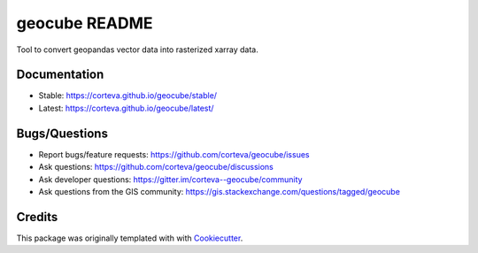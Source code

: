 ==============
geocube README
==============

Tool to convert geopandas vector data into rasterized xarray data.

.. image:: https://badges.gitter.im/corteva--geocube/community.svg
   :alt: Join the chat at https://gitter.im/corteva--geocube/community
   :target: https://gitter.im/corteva--geocube/community?utm_source=badge&utm_medium=badge&utm_campaign=pr-badge

.. image:: https://img.shields.io/badge/all_contributors-12-orange.svg?style=flat-square
    :alt: All Contributors
    :target: https://github.com/corteva/geocube/blob/master/AUTHORS.rst

.. image:: https://img.shields.io/badge/license-BSD%203--Clause-yellow.svg
    :target: https://github.com/corteva/geocube/blob/master/LICENSE

.. image:: https://img.shields.io/pypi/v/geocube.svg
    :target: https://pypi.python.org/pypi/geocube

.. image:: https://pepy.tech/badge/geocube
    :target: https://pepy.tech/project/geocube

.. image:: https://img.shields.io/conda/vn/conda-forge/geocube.svg
    :target: https://anaconda.org/conda-forge/geocube

.. image:: https://github.com/corteva/geocube/workflows/Tests/badge.svg
    :target: https://github.com/corteva/geocube/actions?query=workflow%3ATests

.. image:: https://ci.appveyor.com/api/projects/status/bjxhlbt5tjsonwo8/branch/master?svg=true
    :target: https://ci.appveyor.com/project/snowman2/geocube

.. image:: https://codecov.io/gh/corteva/geocube/branch/master/graph/badge.svg
    :target: https://codecov.io/gh/corteva/geocube

.. image:: https://img.shields.io/badge/pre--commit-enabled-brightgreen?logo=pre-commit&logoColor=white
    :target: https://github.com/pre-commit/pre-commit

.. image:: https://img.shields.io/badge/code%20style-black-000000.svg
    :target: https://github.com/python/black


.. image:: https://zenodo.org/badge/179524523.svg
    :target: https://zenodo.org/badge/latestdoi/179524523


Documentation
-------------

- Stable: https://corteva.github.io/geocube/stable/
- Latest: https://corteva.github.io/geocube/latest/

Bugs/Questions
--------------

- Report bugs/feature requests: https://github.com/corteva/geocube/issues
- Ask questions: https://github.com/corteva/geocube/discussions
- Ask developer questions: https://gitter.im/corteva--geocube/community
- Ask questions from the GIS community: https://gis.stackexchange.com/questions/tagged/geocube

Credits
-------

This package was originally templated with with Cookiecutter_.

.. _Cookiecutter: https://github.com/audreyr/cookiecutter
